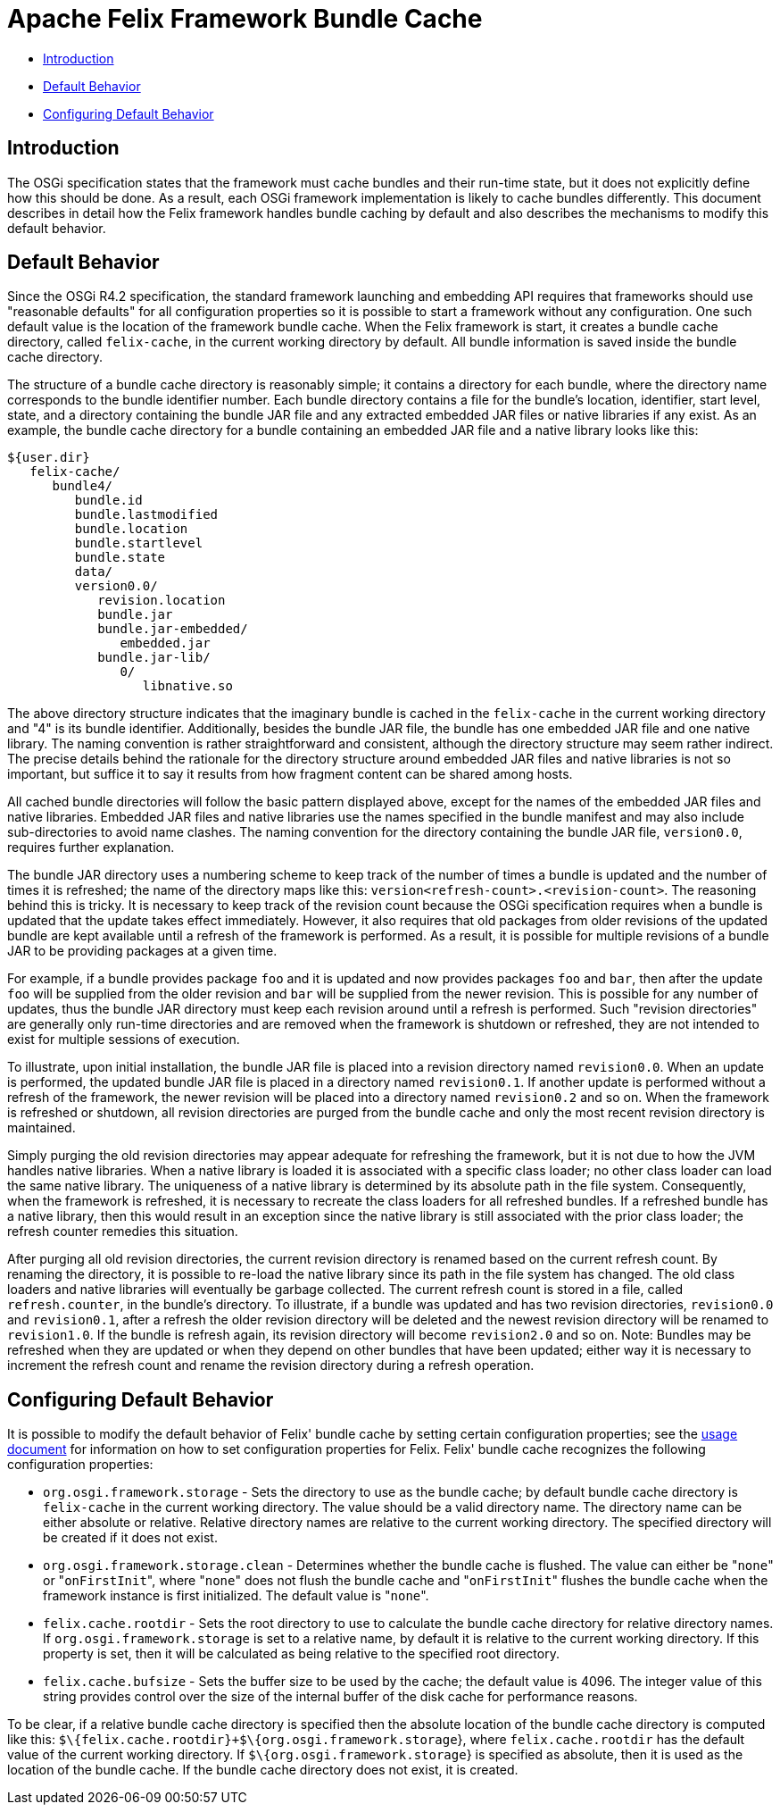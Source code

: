 =  Apache Felix Framework Bundle Cache

* xref:#_introduction[Introduction]
* xref:#_default_behavior[Default Behavior]
* xref:#_configuring_default_behavior[Configuring Default Behavior]

== Introduction

The OSGi specification states that the framework must cache bundles and their run-time state, but it does not explicitly define how this should be done.
As a result, each OSGi framework implementation is likely to cache bundles differently.
This document describes in detail how the Felix framework handles bundle caching by default and also describes the mechanisms to modify this default behavior.

== Default Behavior

Since the OSGi R4.2 specification, the standard framework launching and embedding API requires that frameworks should use "reasonable defaults" for all configuration properties so it is possible to start a framework without any configuration.
One such default value is the location of the framework bundle cache.
When the Felix framework is start, it creates a bundle cache directory, called `felix-cache`, in the current working directory by default.
All bundle information is saved inside the bundle cache directory.

The structure of a bundle cache directory is reasonably simple;
it contains a directory for each bundle, where the directory name corresponds to the bundle identifier number.
Each bundle directory contains a file for the bundle's location, identifier, start level, state, and a directory containing the bundle JAR file and any extracted embedded JAR files or native libraries if any exist.
As an example, the bundle cache directory for a bundle containing an embedded JAR file and a native library looks like this:

    ${user.dir}
       felix-cache/
          bundle4/
             bundle.id
             bundle.lastmodified
             bundle.location
             bundle.startlevel
             bundle.state
             data/
             version0.0/
                revision.location
                bundle.jar
                bundle.jar-embedded/
                   embedded.jar
                bundle.jar-lib/
                   0/
                      libnative.so

The above directory structure indicates that the imaginary bundle is cached in the `felix-cache` in the current working directory and "4" is its bundle identifier.
Additionally, besides the bundle JAR file, the bundle has one embedded JAR file and one native library.
The naming convention is rather straightforward and consistent, although the directory structure may seem rather indirect.
The precise details behind the rationale for the directory structure around embedded JAR files and native libraries is not so important, but suffice it to say it results from how fragment content can be shared among hosts.

All cached bundle directories will follow the basic pattern displayed above, except for the names of the embedded JAR files and native libraries.
Embedded JAR files and native libraries use the names specified in the bundle manifest and may also include sub-directories to avoid name clashes.
The naming convention for the directory containing the bundle JAR file, `version0.0`, requires further explanation.

The bundle JAR directory uses a numbering scheme to keep track of the number of times a bundle is updated and the number of times it is refreshed;
the name of the directory maps like this: `version<refresh-count>.<revision-count>`.
The reasoning behind this is tricky.
It is necessary to keep track of the revision count because the OSGi specification requires when a bundle is updated that the update takes effect immediately.
However, it also requires that old packages from older revisions of the updated bundle are kept available until a refresh of the framework is performed.
As a result, it is possible for multiple revisions of a bundle JAR to be providing packages at a given time.

For example, if a bundle provides package `foo` and it is updated and now provides packages `foo` and `bar`, then after the update `foo` will be supplied from the older revision and `bar` will be supplied from the newer revision.
This is possible for any number of updates, thus the bundle JAR directory must keep each revision around until a refresh is performed.
Such "revision directories" are generally only run-time directories and are removed when the framework is shutdown or refreshed, they are not intended to exist for multiple sessions of execution.

To illustrate, upon initial installation, the bundle JAR file is placed into a revision directory named `revision0.0`.
When an update is performed, the updated bundle JAR file is placed in a directory named `revision0.1`.
If another update is performed without a refresh of the framework, the newer revision will be placed into a directory named `revision0.2` and so on.
When the framework is refreshed or shutdown, all revision directories are purged from the bundle cache and only the most recent revision directory is maintained.

Simply purging the old revision directories may appear adequate for refreshing the framework, but it is not due to how the JVM handles native libraries.
When a native library is loaded it is associated with a specific class loader;
no other class loader can load the same native library.
The uniqueness of a native library is determined by its absolute path in the file system.
Consequently, when the framework is refreshed, it is necessary to recreate the class loaders for all refreshed bundles.
If a refreshed bundle has a native library, then this would result in an exception since the native library is still associated with the prior class loader;
the refresh counter remedies this situation.

After purging all old revision directories, the current revision directory is renamed based on the current refresh count.
By renaming the directory, it is possible to re-load the native library since its path in the file system has changed.
The old class loaders and native libraries will eventually be garbage collected.
The current refresh count is stored in a file, called `refresh.counter`, in the bundle's directory.
To illustrate, if a bundle was updated and has two revision directories, `revision0.0` and `revision0.1`, after a refresh the older revision directory will be deleted and the newest revision directory will be renamed to `revision1.0`.
If the bundle is refresh again, its revision directory will become `revision2.0` and so on.
Note: Bundles may be refreshed when they are updated or when they depend on other bundles that have been updated;
either way it is necessary to increment the refresh count and rename the revision directory during a refresh operation.

== Configuring Default Behavior

It is possible to modify the default behavior of Felix' bundle cache by setting certain configuration properties;
see the xref:subprojects/apache-felix-framework/apache-felix-framework-usage-documentation.adoc#_configuring_the_framework[usage document] for information on how to set configuration properties for Felix.
Felix' bundle cache recognizes the following configuration properties:

* `org.osgi.framework.storage` - Sets the directory to use as the bundle cache;
by default bundle cache directory is `felix-cache` in the current working directory.
The value should be a valid directory name.
The directory name can be either absolute or relative.
Relative directory names are relative to the current working directory.
The specified directory will be created if it does not exist.
* `org.osgi.framework.storage.clean` - Determines whether the bundle cache is flushed.
The value can either be "[.code]``none``" or "[.code]``onFirstInit``", where "[.code]``none``" does not flush the bundle cache and "[.code]``onFirstInit``" flushes the bundle cache when the framework instance is first initialized.
The default value is "[.code]``none``".
* `felix.cache.rootdir` - Sets the root directory to use to calculate the bundle cache directory for relative directory names.
If `org.osgi.framework.storage` is set to a relative name, by default it is relative to the current working directory.
If this property is set, then it will be calculated as being relative to the specified root directory.
* `felix.cache.bufsize` - Sets the buffer size to be used by the cache;
the default value is 4096.
The integer value of this string provides control over the size of the internal buffer of the disk cache for performance reasons.

To be clear, if a relative bundle cache directory is specified then the absolute location of the bundle cache directory is computed like this: `$\{felix.cache.rootdir}+$\{org.osgi.framework.storage`}, where `felix.cache.rootdir` has the default value of the current working directory.
If `$\{org.osgi.framework.storage`} is specified as absolute, then it is used as the location of the bundle cache.
If the bundle cache directory does not exist, it is created.
